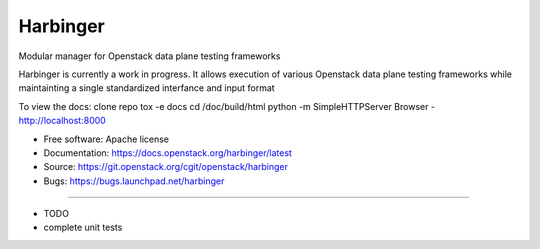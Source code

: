 ===============================
Harbinger
===============================

Modular manager for Openstack data plane testing frameworks

Harbinger is currently a work in progress. It allows execution of various
Openstack data plane testing frameworks while maintainting a single 
standardized interfance and input format

To view the docs:
clone repo
tox -e docs
cd /doc/build/html
python -m SimpleHTTPServer
Browser - http://localhost:8000

* Free software: Apache license
* Documentation: https://docs.openstack.org/harbinger/latest
* Source: https://git.openstack.org/cgit/openstack/harbinger
* Bugs: https://bugs.launchpad.net/harbinger

--------

* TODO
* complete unit tests
